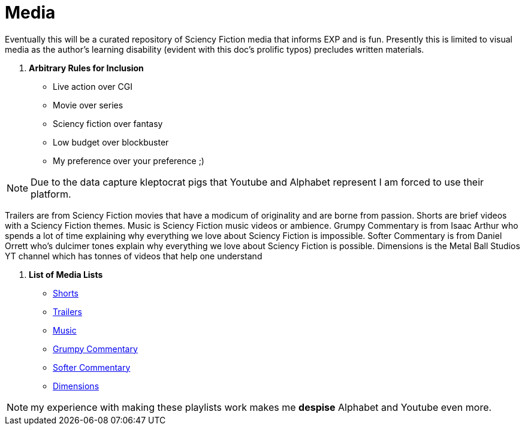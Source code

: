 = Media

Eventually this will be a curated repository of Sciency Fiction media that informs EXP and is fun. 
Presently this is limited to visual media as the author's learning disability (evident with this doc's prolific typos) precludes written materials.

. *Arbitrary Rules for Inclusion*
* Live action over CGI
* Movie over series
* Sciency fiction over fantasy
* Low budget over blockbuster
* My preference over your preference ;)

NOTE: Due to the data capture kleptocrat pigs that Youtube and Alphabet represent I am forced to use their platform.

Trailers are from Sciency Fiction movies that have a modicum of originality and are borne from passion.
Shorts are brief videos with a Sciency Fiction themes. Music is Sciency Fiction music videos or ambience. 
Grumpy Commentary is from Isaac Arthur who spends a lot of time explaining why everything we love about Sciency Fiction is impossible.
Softer Commentary is from Daniel Orrett who's dulcimer tones explain why everything we love about Sciency Fiction is possible.
Dimensions is the Metal Ball Studios YT channel which has tonnes of videos that help one understand 

. *List of Media Lists*
* https://www.youtube.com/playlist?list=PLjVeahViVrnhB8fCiZdYCokY6_io8GFbs[Shorts]
* https://www.youtube.com/playlist?list=PLjVeahViVrnjy_MhRmLZgUrND21CJDK6v[Trailers]
* https://www.youtube.com/playlist?list=PLjVeahViVrnhpHxibQTCl3cnshH0ZYLKB[Music]
* https://www.youtube.com/@isaacarthurSFIA[Grumpy Commentary]
* https://www.youtube.com/@Spacedock[Softer Commentary]
* https://www.youtube.com/@MetaBallStudios[Dimensions]

NOTE: my experience with making these playlists work makes me *despise* Alphabet and Youtube even more. 


